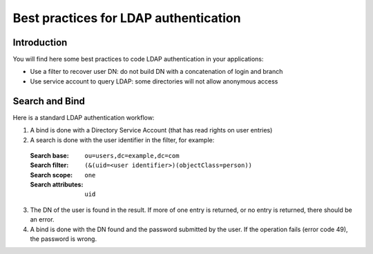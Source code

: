 **************************************
Best practices for LDAP authentication
**************************************

Introduction
============

You will find here some best practices to code LDAP authentication in your applications:

* Use a filter to recover user DN: do not build DN with a concatenation of login and branch
* Use service account to query LDAP: some directories will not allow anonymous access

Search and Bind
===============

Here is a standard LDAP authentication workflow:

1. A bind is done with a Directory Service Account (that has read rights on user entries)
2. A search is done with the user identifier in the filter, for example:

  :Search base: ``ou=users,dc=example,dc=com``
  :Search filter: ``(&(uid=<user identifier>)(objectClass=person))``
  :Search scope: ``one``
  :Search attributes: ``uid``

3. The DN of the user is found in the result. If more of one entry is returned, or no entry is returned, there should be an error.
4. A bind is done with the DN found and the password submitted by the user. If the operation fails (error code 49), the password is wrong.


